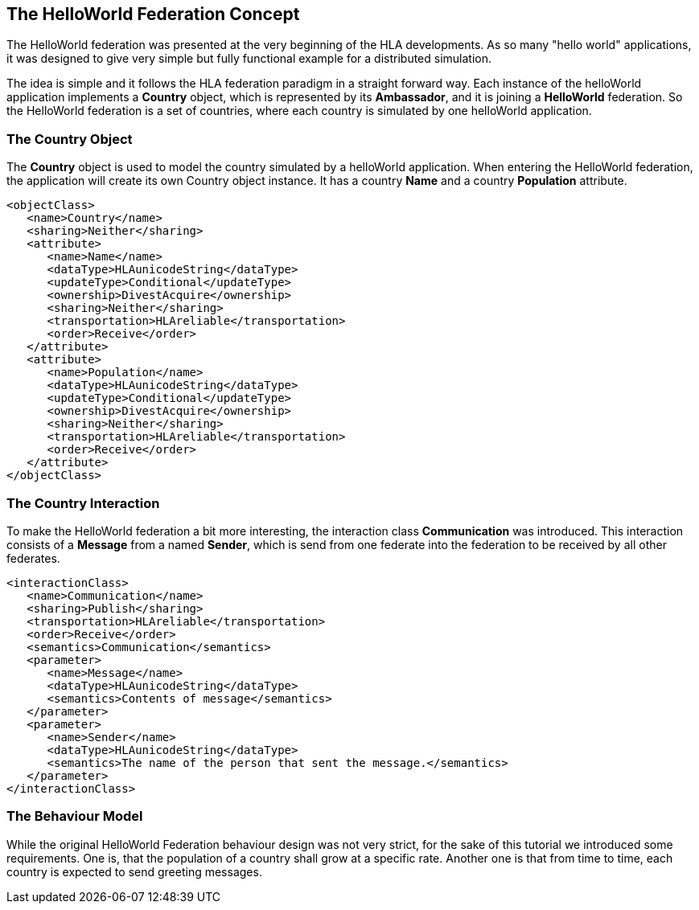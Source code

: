 == The HelloWorld Federation Concept

The HelloWorld federation was presented at the very beginning of the HLA developments. As so many "hello world" applications, it was designed to give very simple but fully functional example for a distributed simulation.

The idea is simple and it follows the HLA federation paradigm in a straight forward way. Each instance of the helloWorld application implements a *Country* object, which is represented by its *Ambassador*, and it is joining a *HelloWorld* federation. So the HelloWorld federation is a set of countries, where each country is simulated by one helloWorld application.


=== The Country Object

The *Country* object is used to model the country simulated by a helloWorld application. When entering the HelloWorld federation, the application will create its own Country object instance. It has a country *Name* and a country *Population* attribute.


[source, xml]
----
<objectClass>
   <name>Country</name>
   <sharing>Neither</sharing>
   <attribute>
      <name>Name</name>
      <dataType>HLAunicodeString</dataType>
      <updateType>Conditional</updateType>
      <ownership>DivestAcquire</ownership>
      <sharing>Neither</sharing>
      <transportation>HLAreliable</transportation>
      <order>Receive</order>
   </attribute>
   <attribute>
      <name>Population</name>
      <dataType>HLAunicodeString</dataType>
      <updateType>Conditional</updateType>
      <ownership>DivestAcquire</ownership>
      <sharing>Neither</sharing>
      <transportation>HLAreliable</transportation>
      <order>Receive</order>
   </attribute>
</objectClass>
----

=== The Country Interaction

To make the HelloWorld federation a bit more interesting, the interaction class *Communication* was introduced. This interaction consists of a *Message* from a named *Sender*, which is send from one federate into the federation to be received by all other federates.

[source, xml]
----
<interactionClass>
   <name>Communication</name>
   <sharing>Publish</sharing>
   <transportation>HLAreliable</transportation>
   <order>Receive</order>
   <semantics>Communication</semantics>
   <parameter>
      <name>Message</name>
      <dataType>HLAunicodeString</dataType>
      <semantics>Contents of message</semantics>
   </parameter>
   <parameter>
      <name>Sender</name>
      <dataType>HLAunicodeString</dataType>
      <semantics>The name of the person that sent the message.</semantics>
   </parameter>
</interactionClass>
----

=== The Behaviour Model

While the original HelloWorld Federation behaviour design was not very strict, for the sake of this tutorial we introduced some requirements. One is, that the population of a country shall grow at a specific rate. Another one is that from time to time, each country is expected to send greeting messages.
